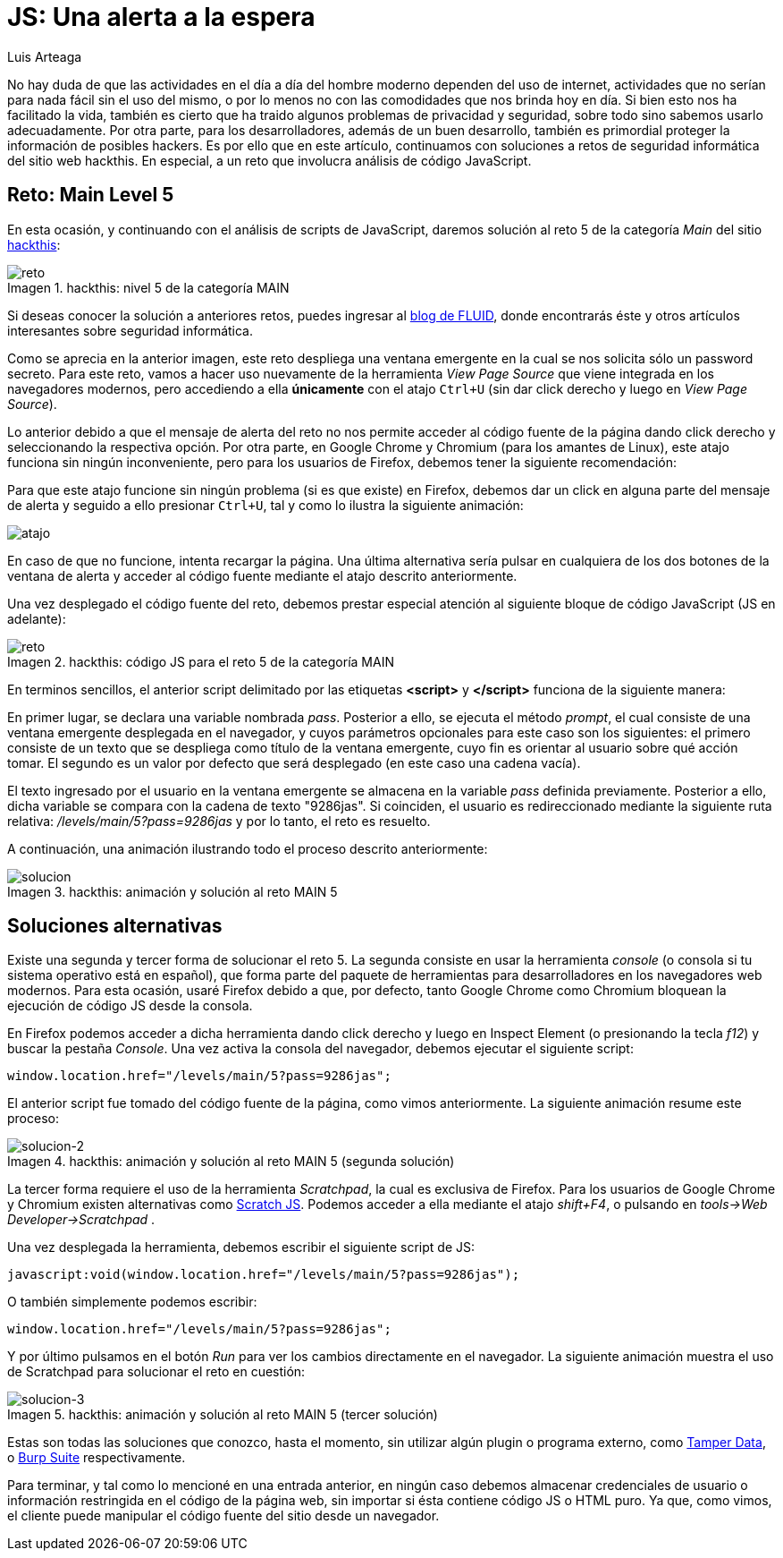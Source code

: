 :slug: una-alerta-a-la-espera/
:date: 2017-12-22
:subtitle: Solución al reto Main 5 de Hackthis
:category: retos
:description: Javascript es un lenguaje sencillo, potente y muy popular en aplicaciones web. Sin embargo como cualquier aplicación es necesario tomar medidas de seguridad para no desarrollar aplicaciones vulnerables. En este artículo presentamos un ejemplo de vulnerabilidad de JavaScript causada por su mal uso.
:keywords: Seguridad, JavaScript, Reto, Hacking, Web, Código.
:author: Luis Arteaga
:tags: solucionar, javascript, reto
:image: js.png
:alt: Lupa encontrando la contraseña en un set de datos binarios
:writer: stiwar
:name: Luis Arteaga
:about1: Ingeniero en Electrónica y Telecomunicaciones.
:about2: Apasionado por el desarrollo de aplicaciones web/móviles, la seguridad informática y los videojuegos.
:figure-caption: Imagen

= JS: Una alerta a la espera

No hay duda de que las actividades en el día a día del hombre moderno
dependen del uso de internet, actividades que no serían para nada fácil
sin el uso del mismo, o por lo menos no con las comodidades
que nos brinda hoy en día.
Si bien esto nos ha facilitado la vida, también es cierto que
ha traido algunos problemas de privacidad y seguridad,
sobre todo sino sabemos usarlo adecuadamente.
Por otra parte, para los desarrolladores, además de un buen desarrollo,
también es primordial proteger la información de posibles hackers.
Es por ello que en este artículo, continuamos con soluciones
a retos de seguridad informática del sitio web hackthis.
En especial, a un reto que involucra análisis de código JavaScript.

== Reto: Main Level 5

En esta ocasión, y continuando con el análisis de scripts de +JavaScript+,
daremos solución al reto 5 de la categoría _Main_ del sitio
link:http://hackthis.co.uk/[hackthis]:

.hackthis: nivel 5 de la categoría MAIN
image::level5.png[reto]

Si deseas conocer la solución a anteriores retos,
puedes ingresar al link:../categorias/retos/[blog de FLUID],
donde encontrarás éste y otros artículos interesantes
sobre seguridad informática.

Como se aprecia en la anterior imagen,
este reto despliega una ventana emergente en la cual
se nos solicita sólo un password secreto.
Para este reto, vamos a hacer uso nuevamente
de la herramienta _View Page Source_ que viene integrada
en los navegadores modernos, pero accediendo a ella *únicamente*
con el atajo `Ctrl+U` (sin dar click derecho y luego en _View Page Source_).

Lo anterior debido a que el mensaje de alerta del reto
no nos permite acceder al código fuente de la página dando click derecho
y seleccionando la respectiva opción.
Por otra parte, en +Google Chrome+ y +Chromium+ (para los amantes de +Linux+),
este atajo funciona sin ningún inconveniente,
pero para los usuarios de +Firefox+, debemos tener la siguiente recomendación:

Para que este atajo funcione sin ningún problema
(si es que existe) en +Firefox+,
debemos dar un click en alguna parte del mensaje de alerta
y seguido a ello presionar `Ctrl+U`,
tal y como lo ilustra la siguiente animación:

image::click.gif[atajo]

En caso de que no funcione, intenta recargar la página.
Una última alternativa sería pulsar en cualquiera de los dos botones
de la ventana de alerta y acceder al código fuente
mediante el atajo descrito anteriormente.

Una vez desplegado el código fuente del reto,
debemos prestar especial atención
al siguiente bloque de código +JavaScript+ (+JS+ en adelante):

.hackthis: código JS para el reto 5 de la categoría MAIN
image::script.png[reto]

En terminos sencillos, el anterior +script+
delimitado por las etiquetas *<script>* y *</script>*
funciona de la siguiente manera:

En primer lugar, se declara una variable nombrada _pass_.
Posterior a ello, se ejecuta el método _prompt_,
el cual consiste de una ventana emergente desplegada en el navegador,
y cuyos parámetros opcionales para este caso son los siguientes:
el primero consiste de un texto que se despliega
como título de la ventana emergente, cuyo fin es orientar al usuario
sobre qué acción tomar.
El segundo es un valor por defecto que será desplegado
(en este caso una cadena vacía).

El texto ingresado por el usuario en la ventana emergente
se almacena en la variable _pass_ definida previamente.
Posterior a ello, dicha variable se compara con la cadena de texto "9286jas".
Si coinciden, el usuario es redireccionado
mediante la siguiente ruta relativa: _/levels/main/5?pass=9286jas_
y por lo tanto, el reto es resuelto.

A continuación, una animación ilustrando todo el proceso descrito anteriormente:

.hackthis: animación y solución al reto MAIN 5
image::main5.gif[solucion]

== Soluciones alternativas

Existe una segunda y tercer forma de solucionar el reto 5.
La segunda consiste en usar la herramienta _console_
(o consola si tu sistema operativo está en español),
que forma parte del paquete de herramientas para desarrolladores
en los navegadores web modernos.
Para esta ocasión, usaré +Firefox+ debido a que, por defecto,
tanto +Google Chrome+ como +Chromium+ bloquean la ejecución
de código +JS+ desde la consola.

En +Firefox+ podemos acceder a dicha herramienta
dando click derecho y luego en +Inspect Element+ (o presionando la tecla _f12_)
y buscar la pestaña _Console_.
Una vez activa la consola del navegador,
debemos ejecutar el siguiente script:

 window.location.href="/levels/main/5?pass=9286jas";

El anterior script fue tomado del código fuente
de la página, como vimos anteriormente.
La siguiente animación resume este proceso:

.hackthis: animación y solución al reto MAIN 5 (segunda solución)
image::main5-2.gif[solucion-2]

La tercer forma requiere el uso de la herramienta _Scratchpad_,
la cual es exclusiva de +Firefox+.
Para los usuarios de +Google Chrome+ y +Chromium+
existen alternativas como link:https://goo.gl/Ebgfse[Scratch JS].
Podemos acceder a ella mediante el atajo _shift+F4_,
o pulsando en _tools\->Web Developer\->Scratchpad_ .

Una vez desplegada la herramienta,
debemos escribir el siguiente script de +JS+:

 javascript:void(window.location.href="/levels/main/5?pass=9286jas");

O también simplemente podemos escribir:

 window.location.href="/levels/main/5?pass=9286jas";

Y por último pulsamos en el botón _Run_
para ver los cambios directamente en el navegador.
La siguiente animación muestra el uso de +Scratchpad+
para solucionar el reto en cuestión:

.hackthis: animación y solución al reto MAIN 5 (tercer solución)
image::main5-3.gif[solucion-3]

Estas son todas las soluciones que conozco, hasta el momento,
sin utilizar algún +plugin+ o programa externo,
como link:https://goo.gl/h4Mvdr[Tamper Data], o
link:https://goo.gl/GT6GZC[Burp Suite] respectivamente.

Para terminar, y tal como lo mencioné en una entrada anterior,
en ningún caso debemos almacenar credenciales de usuario
o información restringida en el código de la página web,
sin importar si ésta contiene código +JS+ o +HTML+ puro.
Ya que, como vimos, el cliente puede manipular
el código fuente del sitio desde un navegador.
